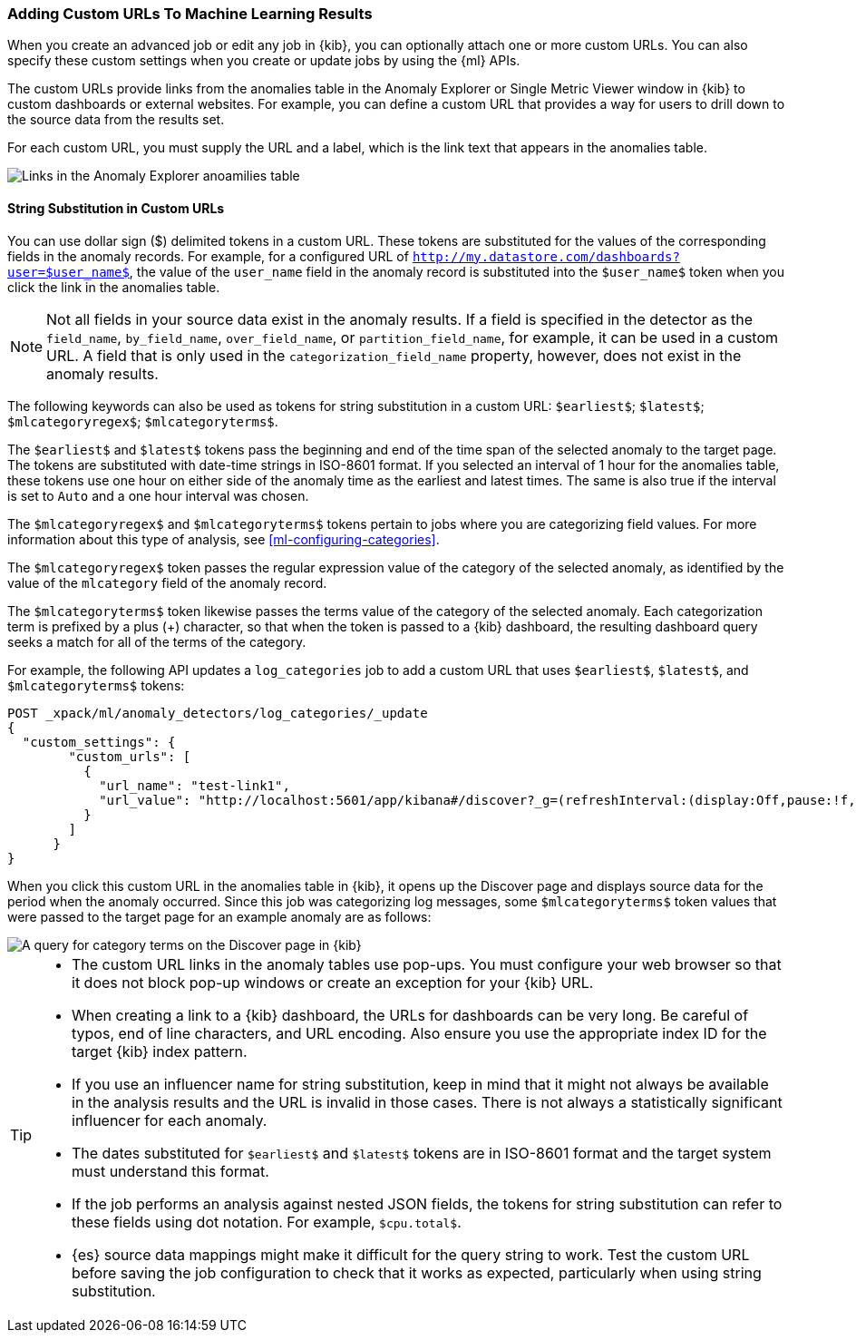[[ml-configuring-url]]
=== Adding Custom URLs To Machine Learning Results

When you create an advanced job or edit any job in {kib}, you can optionally
attach one or more custom URLs. You can also specify these custom settings when
you create or update jobs by using the {ml} APIs.

The custom URLs provide links from the anomalies table in the Anomaly Explorer
or Single Metric Viewer window in {kib} to custom dashboards or external
websites. For example, you can define a custom URL that provides a way for users
to drill down to the source data from the results set.

For each custom URL, you must supply the URL and a label, which is the link text
that appears in the anomalies table.

[role="screenshot"]
image::images/ml-customurl.jpg["Links in the Anomaly Explorer anoamilies table"]

[float]
==== String Substitution in Custom URLs

You can use dollar sign ($) delimited tokens in a custom URL. These tokens are
substituted for the values of the corresponding fields in the anomaly records.
For example, for a configured URL of
`http://my.datastore.com/dashboards?user=$user_name$`, the value of the
`user_name` field in the anomaly record is substituted into the `$user_name$`
token when you click the link in the anomalies table.

NOTE: Not all fields in your source data exist in the anomaly results. If a
field is specified in the detector as the `field_name`, `by_field_name`,
`over_field_name`, or `partition_field_name`, for example, it can be used in a
custom URL. A field that is only used in the `categorization_field_name`
property, however, does not exist in the anomaly results.

The following keywords can also be used as tokens for string substitution in a
custom URL: `$earliest$`; `$latest$`; `$mlcategoryregex$`; `$mlcategoryterms$`.

The `$earliest$` and `$latest$` tokens pass the beginning and end of the time
span of the selected anomaly to the target page. The tokens are substituted with
date-time strings in ISO-8601 format. If you selected an interval of 1 hour for
the anomalies table, these tokens use one hour on either side of the anomaly
time as the earliest and latest times. The same is also true if the interval is
set to `Auto` and a one hour interval was chosen.

The `$mlcategoryregex$` and `$mlcategoryterms$` tokens pertain to jobs where you
are categorizing field values. For more information about this type of analysis,
see <<ml-configuring-categories>>.

The `$mlcategoryregex$` token passes the regular expression value of the
category of the selected anomaly, as identified by the value of the `mlcategory`
field of the anomaly record.

The `$mlcategoryterms$` token likewise passes the terms value of the category of
the selected anomaly. Each categorization term is prefixed by a plus (+)
character, so that when the token is passed to a {kib} dashboard, the resulting
dashboard query seeks a match for all of the terms of the category.

For example, the following API updates a `log_categories` job to add a custom
URL that uses `$earliest$`, `$latest$`, and `$mlcategoryterms$` tokens:

[source,js]
----------------------------------
POST _xpack/ml/anomaly_detectors/log_categories/_update
{
  "custom_settings": {
        "custom_urls": [
          {
            "url_name": "test-link1",
            "url_value": "http://localhost:5601/app/kibana#/discover?_g=(refreshInterval:(display:Off,pause:!f,value:0),time:(from:'$earliest$',mode:quick,to:'$latest$'))&_a=(columns:!(_source),index:AV3OWB68ue3Ht69t29aw,interval:auto,query:(query_string:(analyze_wildcard:!t,query:'$mlcategoryterms$')),sort:!(time,desc))"
          }
        ]
      }
}
----------------------------------

When you click this custom URL in the anomalies table in {kib}, it opens up the
Discover page and displays source data for the period when the anomaly occurred.
Since this job was categorizing log messages, some `$mlcategoryterms$` token
values that were passed to the target page for an example anomaly are as follows:

[role="screenshot"]
image::images/ml-categoryterms.jpg["A query for category terms on the Discover page in {kib}"]

[TIP]
===============================
* The custom URL links in the anomaly tables use pop-ups. You must configure
your web browser so that it does not block pop-up windows or create an exception
for your {kib} URL.
* When creating a link to a {kib} dashboard, the URLs for dashboards can be very
long. Be careful of typos, end of line characters, and URL encoding. Also ensure
you use the appropriate index ID for the target {kib} index pattern.
* If you use an influencer name for string substitution, keep in mind that it
might not always be available in the analysis results and the URL is invalid in
those cases. There is not always a statistically significant influencer for each
anomaly.
* The dates substituted for `$earliest$` and `$latest$` tokens are in
ISO-8601 format and the target system must understand this format.
* If the job performs an analysis against nested JSON fields, the tokens for
string substitution can refer to these fields using dot notation. For example,
`$cpu.total$`.
* {es} source data mappings might make it difficult for the query string to work.
Test the custom URL before saving the job configuration to check that it works
as expected, particularly when using string substitution.
===============================
